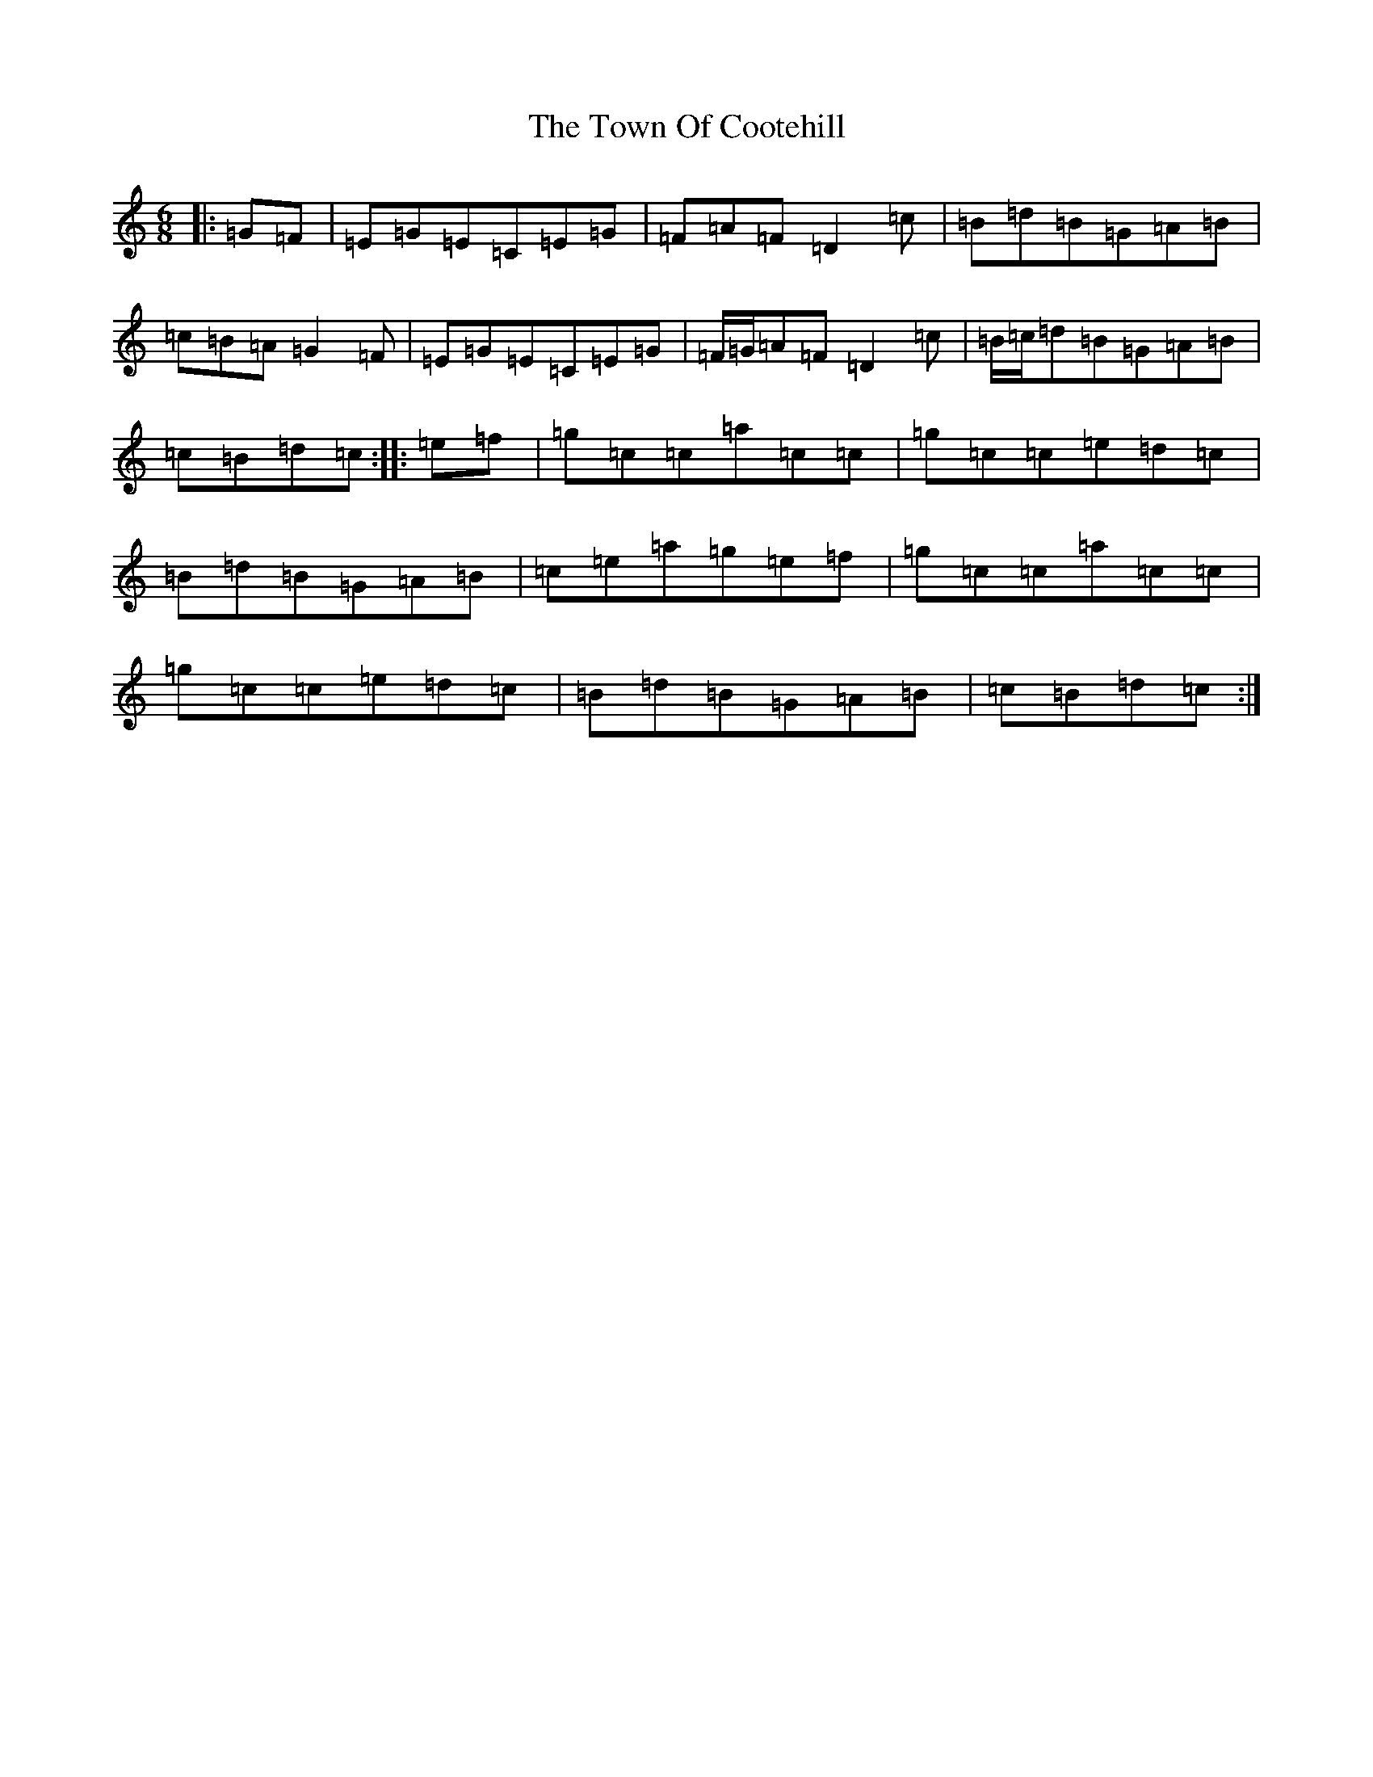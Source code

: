 X: 21444
T: Town Of Cootehill, The
S: https://thesession.org/tunes/5900#setting5900
R: jig
M:6/8
L:1/8
K: C Major
|:=G=F|=E=G=E=C=E=G|=F=A=F=D2=c|=B=d=B=G=A=B|=c=B=A=G2=F|=E=G=E=C=E=G|=F/2=G/2=A=F=D2=c|=B/2=c/2=d=B=G=A=B|=c=B=d=c:||:=e=f|=g=c=c=a=c=c|=g=c=c=e=d=c|=B=d=B=G=A=B|=c=e=a=g=e=f|=g=c=c=a=c=c|=g=c=c=e=d=c|=B=d=B=G=A=B|=c=B=d=c:|